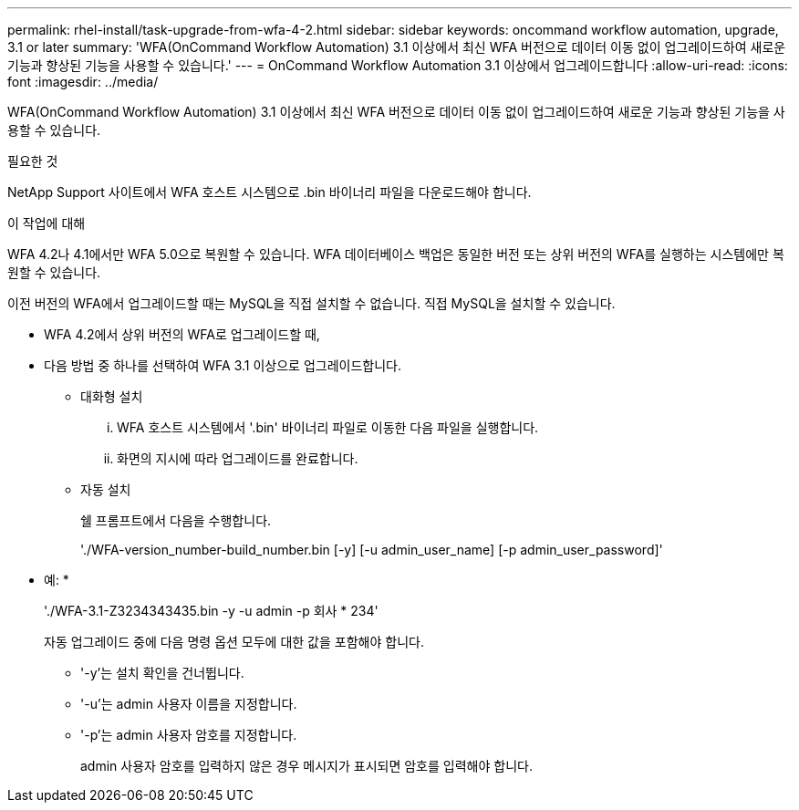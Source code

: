 ---
permalink: rhel-install/task-upgrade-from-wfa-4-2.html 
sidebar: sidebar 
keywords: oncommand workflow automation, upgrade, 3.1 or later 
summary: 'WFA(OnCommand Workflow Automation) 3.1 이상에서 최신 WFA 버전으로 데이터 이동 없이 업그레이드하여 새로운 기능과 향상된 기능을 사용할 수 있습니다.' 
---
= OnCommand Workflow Automation 3.1 이상에서 업그레이드합니다
:allow-uri-read: 
:icons: font
:imagesdir: ../media/


[role="lead"]
WFA(OnCommand Workflow Automation) 3.1 이상에서 최신 WFA 버전으로 데이터 이동 없이 업그레이드하여 새로운 기능과 향상된 기능을 사용할 수 있습니다.

.필요한 것
NetApp Support 사이트에서 WFA 호스트 시스템으로 .bin 바이너리 파일을 다운로드해야 합니다.

.이 작업에 대해
WFA 4.2나 4.1에서만 WFA 5.0으로 복원할 수 있습니다. WFA 데이터베이스 백업은 동일한 버전 또는 상위 버전의 WFA를 실행하는 시스템에만 복원할 수 있습니다.

이전 버전의 WFA에서 업그레이드할 때는 MySQL을 직접 설치할 수 없습니다. 직접 MySQL을 설치할 수 있습니다.

* WFA 4.2에서 상위 버전의 WFA로 업그레이드할 때,
* 다음 방법 중 하나를 선택하여 WFA 3.1 이상으로 업그레이드합니다.
+
** 대화형 설치
+
... WFA 호스트 시스템에서 '.bin' 바이너리 파일로 이동한 다음 파일을 실행합니다.
... 화면의 지시에 따라 업그레이드를 완료합니다.


** 자동 설치
+
쉘 프롬프트에서 다음을 수행합니다.

+
'./WFA-version_number-build_number.bin [-y] [-u admin_user_name] [-p admin_user_password]'

+
* 예: *

+
'./WFA-3.1-Z3234343435.bin -y -u admin -p 회사 * 234'

+
자동 업그레이드 중에 다음 명령 옵션 모두에 대한 값을 포함해야 합니다.

+
*** '-y'는 설치 확인을 건너뜁니다.
*** '-u'는 admin 사용자 이름을 지정합니다.
*** '-p'는 admin 사용자 암호를 지정합니다.
+
admin 사용자 암호를 입력하지 않은 경우 메시지가 표시되면 암호를 입력해야 합니다.






